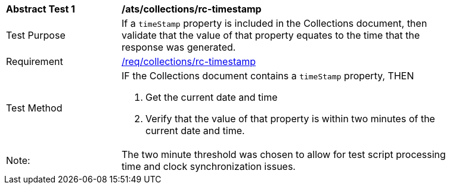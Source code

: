 [[ats_collections_rc-timestamp]]
[width="90%",cols="2,6a"]
|===
^|*Abstract Test {counter:ats-id}* |*/ats/collections/rc-timestamp*
^|Test Purpose |If a `timeStamp` property is included in the Collections document, then validate that the value of that property equates to the time that the response was generated.
^|Requirement |<<req_collections_rc-timeStamp,/req/collections/rc-timestamp>>
^|Test Method |IF the Collections document contains a `timeStamp` property, THEN

. Get the current date and time
. Verify that the value of that property is within two minutes of the current date and time.
^|Note: |The two minute threshold was chosen to allow for test script processing time and clock synchronization issues. 
|===
